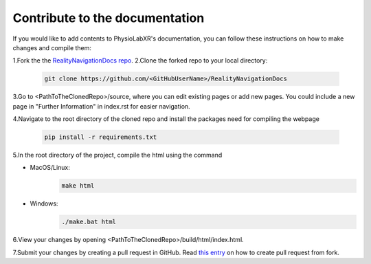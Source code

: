 Contribute to the documentation
=================

If you would like to add contents to PhysioLabXR's documentation, you can follow these instructions
on how to make changes and compile them:

1.Fork the the `RealityNavigationDocs repo <https://github.com/ApocalyVec/RealityNavigationDocs>`_.
2.Clone the forked repo to your local directory:

   .. code-block::

       git clone https://github.com/<GitHubUserName>/RealityNavigationDocs

3.Go to <PathToTheClonedRepo>/source, where you can edit existing pages or add new pages. You could include a new
page in "Further Information" in index.rst for easier navigation.

4.Navigate to the root directory of the cloned repo and install the packages need for compiling the webpage

   .. code-block::

        pip install -r requirements.txt

5.In the root directory of the project, compile the html using the command

* MacOS/Linux:
   .. code-block::

        make html
* Windows:
   .. code-block::

        ./make.bat html

6.View your changes by opening <PathToTheClonedRepo>/build/html/index.html.

7.Submit your changes by creating a pull request in GitHub. Read `this entry <https://docs.github.com/en/github/collaborating-with-pull-requests/proposing-changes-to-your-work-with-pull-requests/creating-a-pull-request-from-a-fork>`_
on how to create pull request from fork.

